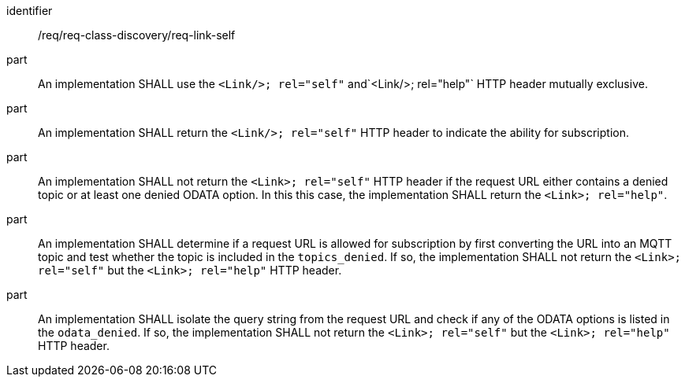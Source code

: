 [[req_discovery_link_self]]

[requirement]
====
[%metadata]
identifier:: /req/req-class-discovery/req-link-self
part:: An implementation SHALL use the `<Link/>; rel="self"` and`<Link/>; rel="help"` HTTP header mutually exclusive.
part:: An implementation SHALL return the `<Link/>; rel="self"` HTTP header to indicate the ability for subscription.
part:: An implementation SHALL not return the `<Link>; rel="self"` HTTP header if the request URL either contains a denied topic or at least one denied ODATA option. In this this case, the implementation SHALL return the `<Link>; rel="help"`.
part:: An implementation SHALL determine if a request URL is allowed for subscription by first converting the URL into an MQTT topic and test whether the topic is included in the `topics_denied`. If so, the implementation SHALL not return the `<Link>; rel="self"` but the `<Link>; rel="help"` HTTP header.
part:: An implementation SHALL isolate the query string from the request URL and check if any of the ODATA options is listed in the `odata_denied`. If so, the implementation SHALL not return the `<Link>; rel="self"` but the `<Link>; rel="help"` HTTP header.
====